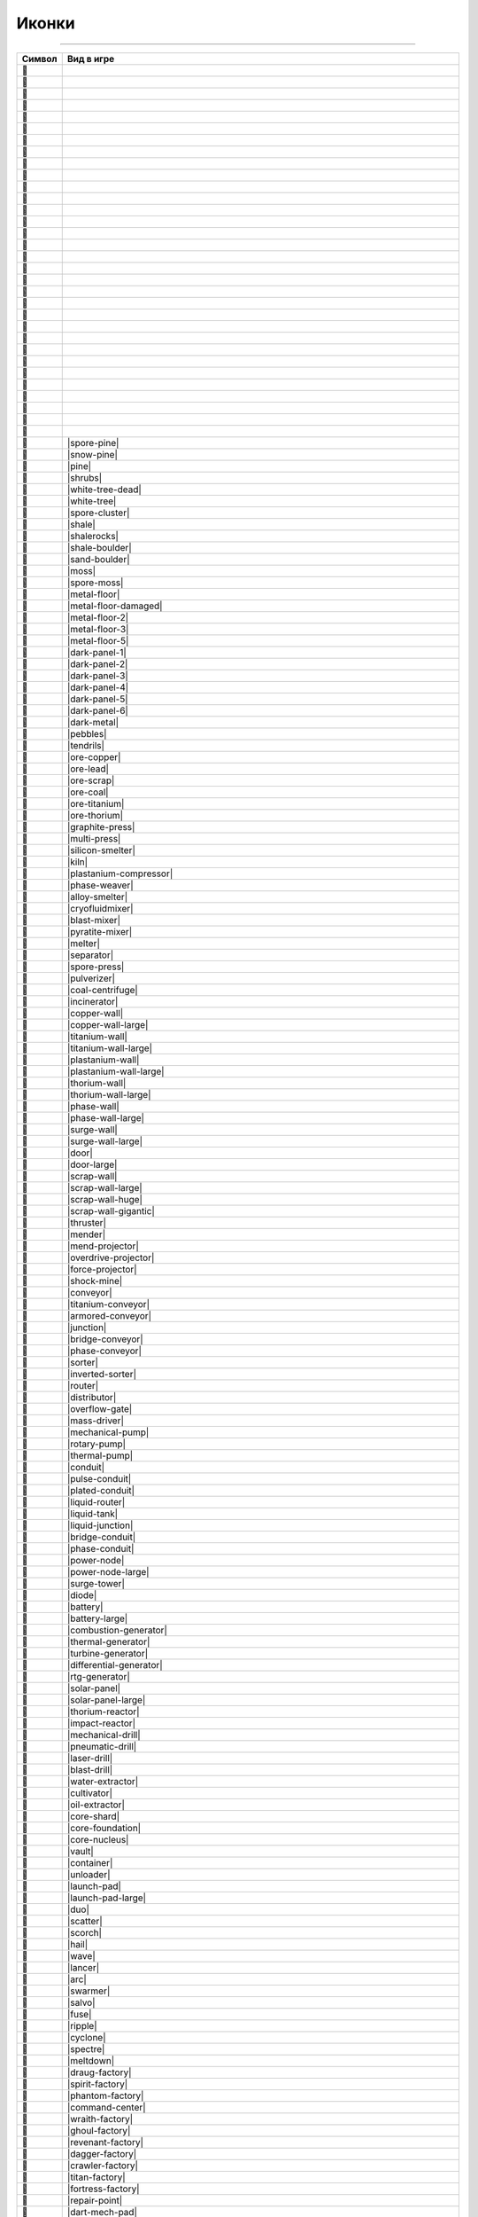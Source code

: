Иконки
======

------

.. csv-table::
   :header: "Символ", "Вид в игре"
   :widths: 15, 300

   "", "|spawn|"
   "", "|deepwater|"
   "", "|water|"
   "", "|tainted-water|"
   "", "|darksand-tainted-water|"
   "", "|sand-water|"
   "", "|darksand-water|"
   "", "|tar|"
   "", "|stone|"
   "", "|craters|"
   "", "|char|"
   "", "|ignarock|"
   "", "|hotrock|"
   "", "|magmarock|"
   "", "|sand|"
   "", "|darksand|"
   "", "|holostone|"
   "", "|grass|"
   "", "|salt|"
   "", "|snow|"
   "", "|ice|"
   "", "|ice-snow|"
   "", "|cliffs|"
   "", "|rocks|"
   "", "|sporerocks|"
   "", "|rock|"
   "", "|snowrock|"
   "", "|icerocks|"
   "", "|snowrocks|"
   "", "|dunerocks|"
   "", "|sandrocks|"
   "", "|saltrocks|"
   "", "|spore-pine|"
   "", "|snow-pine|"
   "", "|pine|"
   "", "|shrubs|"
   "", "|white-tree-dead|"
   "", "|white-tree|"
   "", "|spore-cluster|"
   "", "|shale|"
   "", "|shalerocks|"
   "", "|shale-boulder|"
   "", "|sand-boulder|"
   "", "|moss|"
   "", "|spore-moss|"
   "", "|metal-floor|"
   "", "|metal-floor-damaged|"
   "", "|metal-floor-2|"
   "", "|metal-floor-3|"
   "", "|metal-floor-5|"
   "", "|dark-panel-1|"
   "", "|dark-panel-2|"
   "", "|dark-panel-3|"
   "", "|dark-panel-4|"
   "", "|dark-panel-5|"
   "", "|dark-panel-6|"
   "", "|dark-metal|"
   "", "|pebbles|"
   "", "|tendrils|"
   "", "|ore-copper|"
   "", "|ore-lead|"
   "", "|ore-scrap|"
   "", "|ore-coal|"
   "", "|ore-titanium|"
   "", "|ore-thorium|"
   "", "|graphite-press|"
   "", "|multi-press|"
   "", "|silicon-smelter|"
   "", "|kiln|"
   "", "|plastanium-compressor|"
   "", "|phase-weaver|"
   "", "|alloy-smelter|"
   "", "|cryofluidmixer|"
   "", "|blast-mixer|"
   "", "|pyratite-mixer|"
   "", "|melter|"
   "", "|separator|"
   "", "|spore-press|"
   "", "|pulverizer|"
   "", "|coal-centrifuge|"
   "", "|incinerator|"
   "", "|copper-wall|"
   "", "|copper-wall-large|"
   "", "|titanium-wall|"
   "", "|titanium-wall-large|"
   "", "|plastanium-wall|"
   "", "|plastanium-wall-large|"
   "", "|thorium-wall|"
   "", "|thorium-wall-large|"
   "", "|phase-wall|"
   "", "|phase-wall-large|"
   "", "|surge-wall|"
   "", "|surge-wall-large|"
   "", "|door|"
   "", "|door-large|"
   "", "|scrap-wall|"
   "", "|scrap-wall-large|"
   "", "|scrap-wall-huge|"
   "", "|scrap-wall-gigantic|"
   "", "|thruster|"
   "", "|mender|"
   "", "|mend-projector|"
   "", "|overdrive-projector|"
   "", "|force-projector|"
   "", "|shock-mine|"
   "", "|conveyor|"
   "", "|titanium-conveyor|"
   "", "|armored-conveyor|"
   "", "|junction|"
   "", "|bridge-conveyor|"
   "", "|phase-conveyor|"
   "", "|sorter|"
   "", "|inverted-sorter|"
   "", "|router|"
   "", "|distributor|"
   "", "|overflow-gate|"
   "", "|mass-driver|"
   "", "|mechanical-pump|"
   "", "|rotary-pump|"
   "", "|thermal-pump|"
   "", "|conduit|"
   "", "|pulse-conduit|"
   "", "|plated-conduit|"
   "", "|liquid-router|"
   "", "|liquid-tank|"
   "", "|liquid-junction|"
   "", "|bridge-conduit|"
   "", "|phase-conduit|"
   "", "|power-node|"
   "", "|power-node-large|"
   "", "|surge-tower|"
   "", "|diode|"
   "", "|battery|"
   "", "|battery-large|"
   "", "|combustion-generator|"
   "", "|thermal-generator|"
   "", "|turbine-generator|"
   "", "|differential-generator|"
   "", "|rtg-generator|"
   "", "|solar-panel|"
   "", "|solar-panel-large|"
   "", "|thorium-reactor|"
   "", "|impact-reactor|"
   "", "|mechanical-drill|"
   "", "|pneumatic-drill|"
   "", "|laser-drill|"
   "", "|blast-drill|"
   "", "|water-extractor|"
   "", "|cultivator|"
   "", "|oil-extractor|"
   "", "|core-shard|"
   "", "|core-foundation|"
   "", "|core-nucleus|"
   "", "|vault|"
   "", "|container|"
   "", "|unloader|"
   "", "|launch-pad|"
   "", "|launch-pad-large|"
   "", "|duo|"
   "", "|scatter|"
   "", "|scorch|"
   "", "|hail|"
   "", "|wave|"
   "", "|lancer|"
   "", "|arc|"
   "", "|swarmer|"
   "", "|salvo|"
   "", "|fuse|"
   "", "|ripple|"
   "", "|cyclone|"
   "", "|spectre|"
   "", "|meltdown|"
   "", "|draug-factory|"
   "", "|spirit-factory|"
   "", "|phantom-factory|"
   "", "|command-center|"
   "", "|wraith-factory|"
   "", "|ghoul-factory|"
   "", "|revenant-factory|"
   "", "|dagger-factory|"
   "", "|crawler-factory|"
   "", "|titan-factory|"
   "", "|fortress-factory|"
   "", "|repair-point|"
   "", "|dart-mech-pad|"
   "", "|delta-mech-pad|"
   "", "|tau-mech-pad|"
   "", "|omega-mech-pad|"
   "", "|javelin-ship-pad|"
   "", "|trident-ship-pad|"
   "", "|glaive-ship-pad|"
   "", "|power-source|"
   "", "|power-void|"
   "", "|item-source|"
   "", "|item-void|"
   "", "|liquid-source|"
   "", "|liquid-void|"
   "", "|message|"
   "", "|illuminator|"
   "", "|copper|"
   "", "|lead|"
   "", "|metaglass|"
   "", "|graphite|"
   "", "|sand|"
   "", "|coal|"
   "", "|titanium|"
   "", "|thorium|"
   "", "|scrap|"
   "", "|silicon|"
   "", "|plastanium|"
   "", "|phase-fabric|"
   "", "|surge-alloy|"
   "", "|spore-pod|"
   "", "|blast-compound|"
   "", "|pyratite|"
   "", "|water-icon|"
   "", "|slag|"
   "", "|oil|"
   "", "|cryofluid|"
   "", "|underflow-gate|"

.. |spawn| image:: https://github.com/Anuken/Mindustry/blob/master/core/assets-raw/sprites/blocks/environment/spawn.png
.. |deepwater| image:: https://github.com/Anuken/Mindustry/blob/master/core/assets-raw/sprites/blocks/environment/deepwater.png
.. |water| image:: https://github.com/Anuken/Mindustry/blob/master/core/assets-raw/sprites/blocks/environment/water.png
.. |tainted-water| image:: https://github.com/Anuken/Mindustry/blob/master/core/assets-raw/sprites/blocks/environment/tainted-water.png
.. |darksand-tainted-water| image:: https://github.com/Anuken/Mindustry/blob/master/core/assets-raw/sprites/blocks/environment/darksand-tainted-water.png
.. |sand-water| image:: https://github.com/Anuken/Mindustry/blob/master/core/assets-raw/sprites/blocks/environment/sand-water.png
.. |darksand-water| image:: https://github.com/Anuken/Mindustry/blob/master/core/assets-raw/sprites/blocks/environment/darksand-water.png
.. |tar| image:: https://github.com/Anuken/Mindustry/blob/master/core/assets-raw/sprites/blocks/environment/tar.png
.. |stone| image:: https://github.com/Anuken/Mindustry/blob/master/core/assets-raw/sprites/blocks/environment/stone1.png
.. |craters| image:: https://github.com/Anuken/Mindustry/blob/master/core/assets-raw/sprites/blocks/environment/craters1.png
.. |char| image:: https://github.com/Anuken/Mindustry/blob/master/core/assets-raw/sprites/blocks/environment/char1.png
.. |ignarock| image:: https://github.com/Anuken/Mindustry/blob/master/core/assets-raw/sprites/blocks/environment/ignarock1.png
.. |hotrock| image:: https://github.com/Anuken/Mindustry/blob/master/core/assets-raw/sprites/blocks/environment/hotrock1.png
.. |magmarock| image:: https://github.com/Anuken/Mindustry/blob/master/core/assets-raw/sprites/blocks/environment/magmarock1.png
.. |sand| image:: https://github.com/Anuken/Mindustry/blob/master/core/assets-raw/sprites/blocks/environment/sand1.png
.. |darksand| image:: https://github.com/Anuken/Mindustry/blob/master/core/assets-raw/sprites/blocks/environment/darksand1.png
.. |holostone| image:: https://github.com/Anuken/Mindustry/blob/master/core/assets-raw/sprites/blocks/environment/holostone1.png
.. |grass| image:: https://github.com/Anuken/Mindustry/blob/master/core/assets-raw/sprites/blocks/environment/grass1.png
.. |salt| image:: https://github.com/Anuken/Mindustry/blob/master/core/assets-raw/sprites/blocks/environment/salt.png
.. |snow| image:: https://github.com/Anuken/Mindustry/blob/master/core/assets-raw/sprites/blocks/environment/snow1.png
.. |ice| image:: https://github.com/Anuken/Mindustry/blob/master/core/assets-raw/sprites/blocks/environment/ice1.png
.. |ice-snow| image:: https://github.com/Anuken/Mindustry/blob/master/core/assets-raw/sprites/blocks/environment/ice-snow1.png
.. |cliffs| image:: https://github.com/Anuken/Mindustry/blob/master/core/assets-raw/sprites/blocks/environment/cliffs1.png
.. |rocks| image:: https://github.com/Anuken/Mindustry/blob/master/core/assets-raw/sprites/blocks/environment/rocks1.png
.. |sporerocks| image:: https://github.com/Anuken/Mindustry/blob/master/core/assets-raw/sprites/blocks/environment/sporerocks1.png
.. |rock| image:: https://github.com/Anuken/Mindustry/blob/master/core/assets-raw/sprites/blocks/props/rock1.png
.. |snowrock| image:: https://github.com/Anuken/Mindustry/blob/master/core/assets-raw/sprites/blocks/props/snowrock1.png
.. |icerocks| image:: https://github.com/Anuken/Mindustry/blob/master/core/assets-raw/sprites/blocks/environment/icerocks1.png
.. |snowrocks| image:: https://github.com/Anuken/Mindustry/blob/master/core/assets-raw/sprites/blocks/environment/snowrocks1.png
.. |dunerocks| image:: https://github.com/Anuken/Mindustry/blob/master/core/assets-raw/sprites/blocks/environment/dunerocks1.png
.. |sandrocks| image:: https://github.com/Anuken/Mindustry/blob/master/core/assets-raw/sprites/blocks/environment/sandrocks1.png
.. |saltrocks| image:: https://github.com/Anuken/Mindustry/blob/master/core/assets-raw/sprites/blocks/environment/saltrocks1.png
.. |spore-pine| image:: 
.. |snow-pine| image:: 
.. |pine| image:: 
.. |shrubs| image:: 
.. |white-tree-dead| image:: 
.. |white-tree| image:: 
.. |spore-cluster| image:: 
.. |shale| image:: 
.. |shalerocks| image:: 
.. |shale-boulder| image:: 
.. |sand-boulder| image:: 
.. |moss| image:: 
.. |spore-moss| image:: 
.. |metal-floor| image:: 
.. |metal-floor-damaged| image:: 
.. |metal-floor-2| image:: 
.. |metal-floor-3| image:: 
.. |metal-floor-5| image:: 
.. |dark-panel-1| image:: 
.. |dark-panel-2| image:: 
.. |dark-panel-3| image:: 
.. |dark-panel-4| image:: 
.. |dark-panel-5| image:: 
.. |dark-panel-6| image:: 
.. |dark-metal| image:: 
.. |pebbles| image:: 
.. |tendrils| image:: 
.. |ore-copper| image:: 
.. |ore-lead| image:: 
.. |ore-scrap| image:: 
.. |ore-coal| image:: 
.. |ore-titanium| image:: 
.. |ore-thorium| image:: 
.. |graphite-press| image:: 
.. |multi-press| image:: 
.. |silicon-smelter| image:: 
.. |kiln| image:: 
.. |plastanium-compressor| image:: 
.. |phase-weaver| image:: 
.. |alloy-smelter| image:: 
.. |cryofluidmixer| image:: 
.. |blast-mixer| image:: 
.. |pyratite-mixer| image:: 
.. |melter| image:: 
.. |separator| image:: 
.. |spore-press| image:: 
.. |pulverizer| image:: 
.. |coal-centrifuge| image:: 
.. |incinerator| image:: 
.. |copper-wall| image:: 
.. |copper-wall-large| image:: 
.. |titanium-wall| image:: 
.. |titanium-wall-large| image:: 
.. |plastanium-wall| image:: 
.. |plastanium-wall-large| image:: 
.. |thorium-wall| image:: 
.. |thorium-wall-large| image:: 
.. |phase-wall| image:: 
.. |phase-wall-large| image:: 
.. |surge-wall| image:: 
.. |surge-wall-large| image:: 
.. |door| image:: 
.. |door-large| image:: 
.. |scrap-wall| image:: 
.. |scrap-wall-large| image:: 
.. |scrap-wall-huge| image:: 
.. |scrap-wall-gigantic| image:: 
.. |thruster| image:: 
.. |mender| image:: 
.. |mend-projector| image:: 
.. |overdrive-projector| image:: 
.. |force-projector| image:: 
.. |shock-mine| image:: 
.. |conveyor| image:: 
.. |titanium-conveyor| image:: 
.. |armored-conveyor| image:: 
.. |junction| image:: 
.. |bridge-conveyor| image:: 
.. |phase-conveyor| image:: 
.. |sorter| image:: 
.. |inverted-sorter| image:: 
.. |router| image:: 
.. |distributor| image:: 
.. |overflow-gate| image:: 
.. |mass-driver| image:: 
.. |mechanical-pump| image:: 
.. |rotary-pump| image:: 
.. |thermal-pump| image:: 
.. |conduit| image:: 
.. |pulse-conduit| image:: 
.. |plated-conduit| image:: 
.. |liquid-router| image:: 
.. |liquid-tank| image:: 
.. |liquid-junction| image:: 
.. |bridge-conduit| image:: 
.. |phase-conduit| image:: 
.. |power-node| image:: 
.. |power-node-large| image:: 
.. |surge-tower| image:: 
.. |diode| image:: 
.. |battery| image:: 
.. |battery-large| image:: 
.. |combustion-generator| image:: 
.. |thermal-generator| image:: 
.. |turbine-generator| image:: 
.. |differential-generator| image:: 
.. |rtg-generator| image:: 
.. |solar-panel| image:: 
.. |solar-panel-large| image:: 
.. |thorium-reactor| image:: 
.. |impact-reactor| image:: 
.. |mechanical-drill| image:: 
.. |pneumatic-drill| image:: 
.. |laser-drill| image:: 
.. |blast-drill| image:: 
.. |water-extractor| image:: 
.. |cultivator| image:: 
.. |oil-extractor| image:: 
.. |core-shard| image:: 
.. |core-foundation| image:: 
.. |core-nucleus| image:: 
.. |vault| image:: 
.. |container| image:: 
.. |unloader| image:: 
.. |launch-pad| image:: 
.. |launch-pad-large| image:: 
.. |duo| image:: 
.. |scatter| image:: 
.. |scorch| image:: 
.. |hail| image:: 
.. |wave| image:: 
.. |lancer| image:: 
.. |arc| image:: 
.. |swarmer| image:: 
.. |salvo| image:: 
.. |fuse| image:: 
.. |ripple| image:: 
.. |cyclone| image:: 
.. |spectre| image:: 
.. |meltdown| image:: 
.. |draug-factory| image:: 
.. |spirit-factory| image:: 
.. |phantom-factory| image:: 
.. |command-center| image:: 
.. |wraith-factory| image:: 
.. |ghoul-factory| image:: 
.. |revenant-factory| image:: 
.. |dagger-factory| image:: 
.. |crawler-factory| image:: 
.. |titan-factory| image:: 
.. |fortress-factory| image:: 
.. |repair-point| image:: 
.. |dart-mech-pad| image:: 
.. |delta-mech-pad| image:: 
.. |tau-mech-pad| image:: 
.. |omega-mech-pad| image:: 
.. |javelin-ship-pad| image:: 
.. |trident-ship-pad| image:: 
.. |glaive-ship-pad| image:: 
.. |power-source| image:: 
.. |power-void| image:: 
.. |item-source| image:: 
.. |item-void| image:: 
.. |liquid-source| image:: 
.. |liquid-void| image:: 
.. |message| image:: 
.. |illuminator| image:: 
.. |copper| image:: 
.. |lead| image:: 
.. |metaglass| image:: 
.. |graphite| image:: 
.. |sand-icon| image:: 
.. |coal| image:: 
.. |titanium| image:: 
.. |thorium| image:: 
.. |scrap| image:: 
.. |silicon| image:: 
.. |plastanium| image:: 
.. |phase-fabric| image:: 
.. |surge-alloy| image:: 
.. |spore-pod| image:: 
.. |blast-compound| image:: 
.. |pyratite| image:: 
.. |water-icon| image:: 
.. |slag| image:: 
.. |oil| image:: 
.. |cryofluid| image:: 
.. |underflow-gate| image:: 
